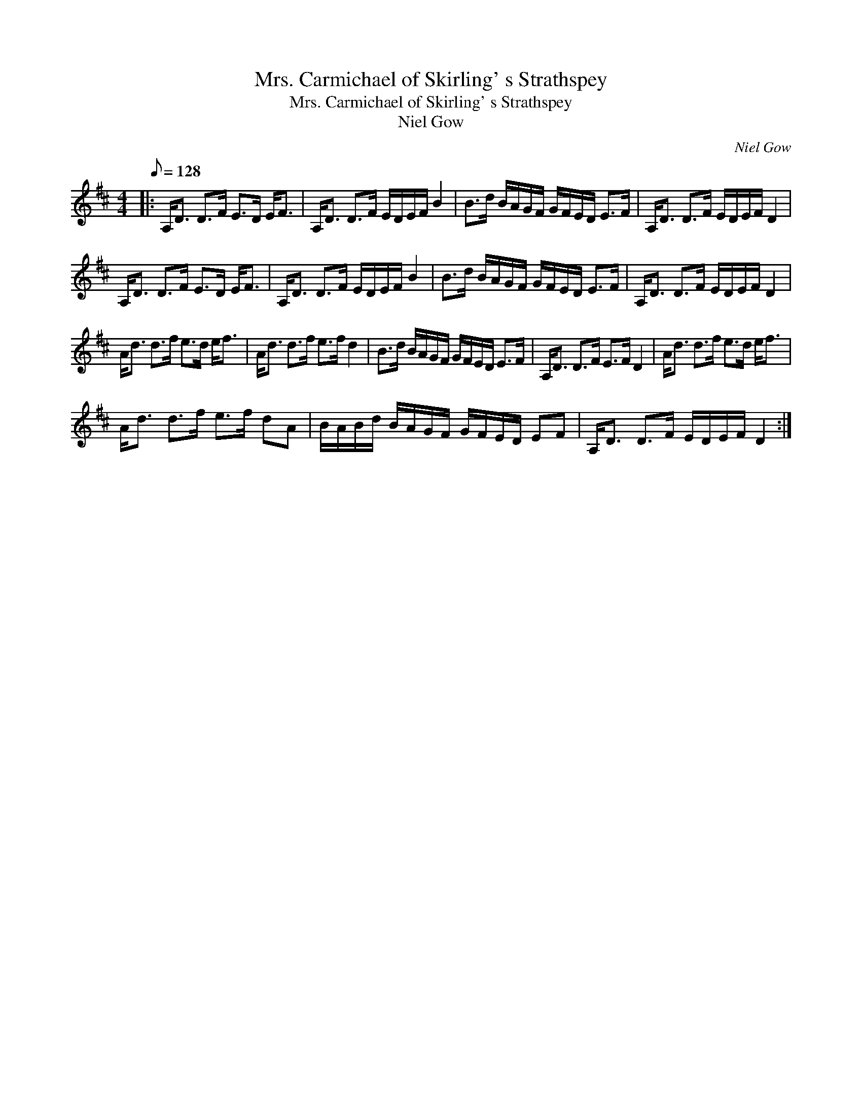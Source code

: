 X:1
T:Mrs. Carmichael of Skirling' s Strathspey
T:Mrs. Carmichael of Skirling' s Strathspey
T:Niel Gow
C:Niel Gow
L:1/8
Q:1/8=128
M:4/4
K:D
V:1 treble 
V:1
|: A,<D D>F E>D E<F | A,<D D>F E/D/E/F/ B2 | B>d B/A/G/F/ G/F/E/D/ E>F | A,<D D>F E/D/E/F/ D2 | %4
 A,<D D>F E>D E<F | A,<D D>F E/D/E/F/ B2 | B>d B/A/G/F/ G/F/E/D/ E>F | A,<D D>F E/D/E/F/ D2 | %8
 A<d d>f e>d e<f | A<d d>f e>f d2 | B>d B/A/G/F/ G/F/E/D/ E>F | A,<D D>F E>F D2 | A<d d>f e>d e<f | %13
 A<d d>f e>f dA | B/A/B/d/ B/A/G/F/ G/F/E/D/ EF | A,<D D>F E/D/E/F/ D2 :| %16

